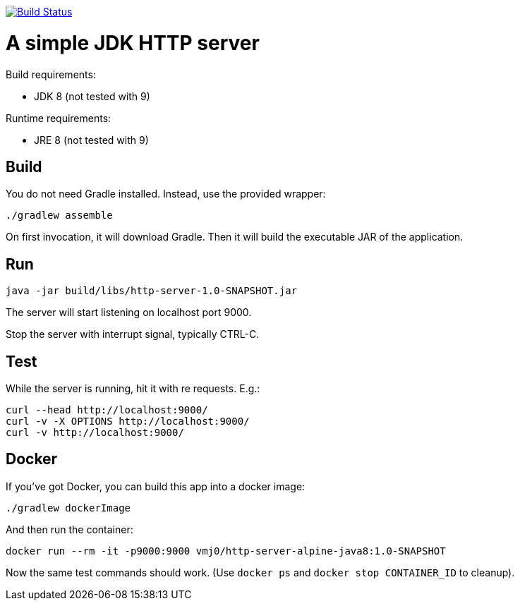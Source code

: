image:https://travis-ci.org/vmj/http-server.svg?branch=master["Build Status", link="https://travis-ci.org/vmj/http-server"]

= A simple JDK HTTP server

Build requirements:

 * JDK 8 (not tested with 9)

Runtime requirements:

 * JRE 8 (not tested with 9)

== Build

You do not need Gradle installed.  Instead, use the provided wrapper:

 ./gradlew assemble

On first invocation, it will download Gradle.
Then it will build the executable JAR of the application.

== Run

 java -jar build/libs/http-server-1.0-SNAPSHOT.jar

The server will start listening on localhost port 9000.

Stop the server with interrupt signal, typically CTRL-C.

== Test

While the server is running, hit it with re requests.  E.g.:

 curl --head http://localhost:9000/
 curl -v -X OPTIONS http://localhost:9000/
 curl -v http://localhost:9000/

== Docker

If you've got Docker, you can build this app into a docker image:

 ./gradlew dockerImage

And then run the container:

 docker run --rm -it -p9000:9000 vmj0/http-server-alpine-java8:1.0-SNAPSHOT

Now the same test commands should work.
(Use `docker ps` and `docker stop CONTAINER_ID` to cleanup).
